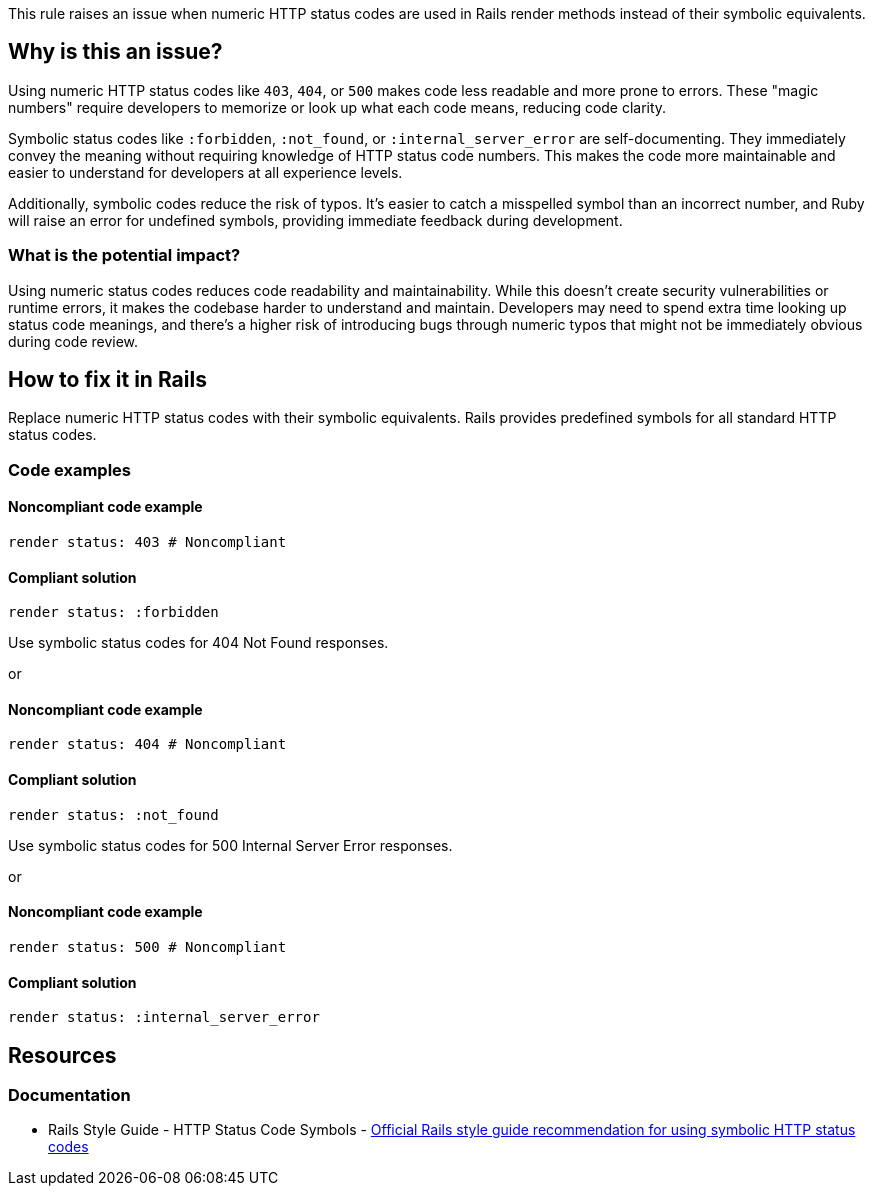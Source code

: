 This rule raises an issue when numeric HTTP status codes are used in Rails render methods instead of their symbolic equivalents.

== Why is this an issue?

Using numeric HTTP status codes like `403`, `404`, or `500` makes code less readable and more prone to errors. These "magic numbers" require developers to memorize or look up what each code means, reducing code clarity.

Symbolic status codes like `:forbidden`, `:not_found`, or `:internal_server_error` are self-documenting. They immediately convey the meaning without requiring knowledge of HTTP status code numbers. This makes the code more maintainable and easier to understand for developers at all experience levels.

Additionally, symbolic codes reduce the risk of typos. It's easier to catch a misspelled symbol than an incorrect number, and Ruby will raise an error for undefined symbols, providing immediate feedback during development.

=== What is the potential impact?

Using numeric status codes reduces code readability and maintainability. While this doesn't create security vulnerabilities or runtime errors, it makes the codebase harder to understand and maintain. Developers may need to spend extra time looking up status code meanings, and there's a higher risk of introducing bugs through numeric typos that might not be immediately obvious during code review.

== How to fix it in Rails

Replace numeric HTTP status codes with their symbolic equivalents. Rails provides predefined symbols for all standard HTTP status codes.

=== Code examples

==== Noncompliant code example

[source,ruby,diff-id=1,diff-type=noncompliant]
----
render status: 403 # Noncompliant
----

==== Compliant solution

[source,ruby,diff-id=1,diff-type=compliant]
----
render status: :forbidden
----

Use symbolic status codes for 404 Not Found responses.

or

==== Noncompliant code example

[source,ruby,diff-id=2,diff-type=noncompliant]
----
render status: 404 # Noncompliant
----

==== Compliant solution

[source,ruby,diff-id=2,diff-type=compliant]
----
render status: :not_found
----

Use symbolic status codes for 500 Internal Server Error responses.

or

==== Noncompliant code example

[source,ruby,diff-id=3,diff-type=noncompliant]
----
render status: 500 # Noncompliant
----

==== Compliant solution

[source,ruby,diff-id=3,diff-type=compliant]
----
render status: :internal_server_error
----

== Resources

=== Documentation

 * Rails Style Guide - HTTP Status Code Symbols - https://rails.rubystyle.guide/#http-status-code-symbols[Official Rails style guide recommendation for using symbolic HTTP status codes]
